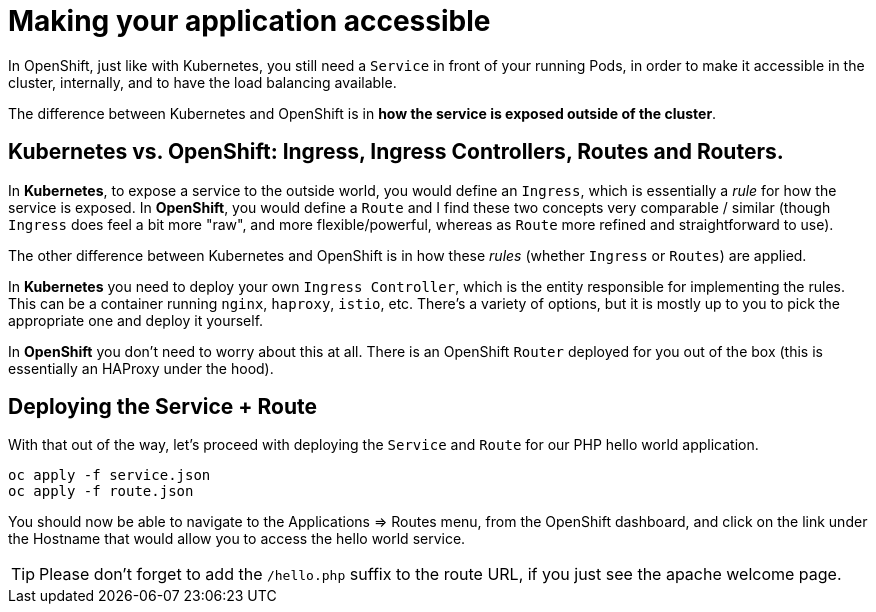 = Making your application accessible

In OpenShift, just like with Kubernetes, you still need a `Service` in front of your running Pods, in order to make it accessible in the cluster, internally, and to have the load balancing available.

The difference between Kubernetes and OpenShift is in *how the service is exposed outside of the cluster*.

== Kubernetes vs. OpenShift: Ingress, Ingress Controllers, Routes and Routers.

In *Kubernetes*, to expose a service to the outside world, you would define an `Ingress`, which is essentially a _rule_ for how the service is exposed. In *OpenShift*, you would define a `Route` and I find these two concepts very comparable / similar (though `Ingress` does feel a bit more "raw", and more flexible/powerful, whereas as `Route` more refined and straightforward to use).

The other difference between Kubernetes and OpenShift is in how these _rules_ (whether `Ingress` or `Routes`) are applied.

In *Kubernetes* you need to deploy your own `Ingress Controller`, which is the entity responsible for implementing the rules. This can be a container running `nginx`, `haproxy`, `istio`, etc. There's a variety of options, but it is mostly up to you to pick the appropriate one and deploy it yourself.

In *OpenShift* you don't need to worry about this at all. There is an OpenShift `Router` deployed for you out of the box (this is essentially an HAProxy under the hood).

== Deploying the Service + Route

With that out of the way, let's proceed with deploying the `Service` and `Route` for our PHP hello world application.

[source, bash]
----
oc apply -f service.json
oc apply -f route.json
----

You should now be able to navigate to the Applications => Routes menu, from the OpenShift dashboard, and click on the link under the Hostname that would allow you to access the hello world service.

TIP: Please don't forget to add the `/hello.php` suffix to the route URL, if you just see the apache welcome page.
